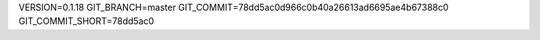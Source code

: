 VERSION=0.1.18
GIT_BRANCH=master
GIT_COMMIT=78dd5ac0d966c0b40a26613ad6695ae4b67388c0
GIT_COMMIT_SHORT=78dd5ac0

